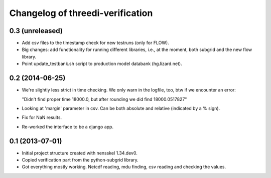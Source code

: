 Changelog of threedi-verification
===================================================


0.3 (unreleased)
----------------

- Add csv files to the timestamp check for new testruns (only for FLOW).

- Big changes: add functionality for running different libraries, i.e.,
  at the moment, both subgrid and the new flow library.

- Point update_testbank.sh script to production model databank (hg.lizard.net).


0.2 (2014-06-25)
----------------

- We're slightly less strict in time checking. We only warn in the logfile,
  too, btw if we encounter an error:

  "Didn't find proper time 18000.0, but after rounding we did find 18000.0517827"

- Looking at 'margin' parameter in csv. Can be both absolute and relative
  (indicated by a % sign).

- Fix for NaN results.

- Re-worked the interface to be a django app.


0.1 (2013-07-01)
----------------

- Initial project structure created with nensskel 1.34.dev0.

- Copied verification part from the python-subgrid library.

- Got everything mostly working. Netcdf reading, mdu finding, csv
  reading and checking the values.
